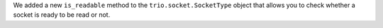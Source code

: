 We added a new ``is_readable`` method to the ``trio.socket.SocketType``
object that allows you to check whether a socket is ready to be read
or not.

